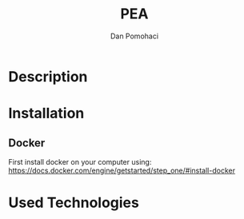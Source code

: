 #+TITLE: PEA
#+DESCRIPTION: Personal Education Assistent
#+STARTUP: overview

* Description
* Installation 
** Docker

First install docker on your computer using: https://docs.docker.com/engine/getstarted/step_one/#install-docker 


* Used Technologies



* Setup                                                              :noexport:
#+AUTHOR:    Dan Pomohaci
#+EMAIL:     dan.pomohaci@gmail.com
#+LANGUAGE:  en
#+OPTIONS:   H:5 num:t toc:t \n:nil @:t ::t |:t ^:{} -:nil f:t *:t <:t
#+OPTIONS:   TeX:t LaTeX:t skip:nil d:nil todo:nil pri:nil tags:not-in-toc
#+EXPORT_EXCLUDE_TAGS: noexport
#+LATEX_CLASS: dpom-spec
#+LATEX_HEADER: \usepackage[hmargin=2cm,top=4cm,headheight=65pt,footskip=65pt]{geometry}
#+LaTeX_HEADER: \renewcommand{\headrulewidth}{0pt}
#+LaTeX_HEADER: \renewcommand{\footrulewidth}{0pt}
#+LaTeX_HEADER: \newcommand{\docVersion}{0.1}
#+LaTeX_HEADER: \newcommand{\docTitle}{PEA}
#+LaTeX_HEADER: \newcommand{\docSubTitle}{Personal Education Assistent}
#+LaTeX_HEADER: \fancyhead[CE,CO,LE,LO,RE,RO]{} %% clear out all headers
#+LaTeX_HEADER: \fancyhead[C]{\begin{tabular}{|m{3.0cm}|m{10.0cm}|m{2.5cm}|} \hline & \centering \Large{\docTitle{} - \docSubTitle{}} & \centering \tiny{\ Data: {\today}\ Rev. \docVersion}\tabularnewline \hline \end{tabular}}
#+LaTeX_HEADER: \fancyfoot[CE,CO,LE,LO,RE,RO]{} %% clear out all footers
#+LaTeX_HEADER: \fancyfoot[C]{\begin{tabular}{|m{3.0cm}|m{10.0cm}|m{2.5cm}|} \hline  & \centering \small{} & \centering \small{Page \thepage\ of \pageref{LastPage}}\tabularnewline \hline \end{tabular}}
#+LATEX_HEADER: \input{doc/mytitle}
